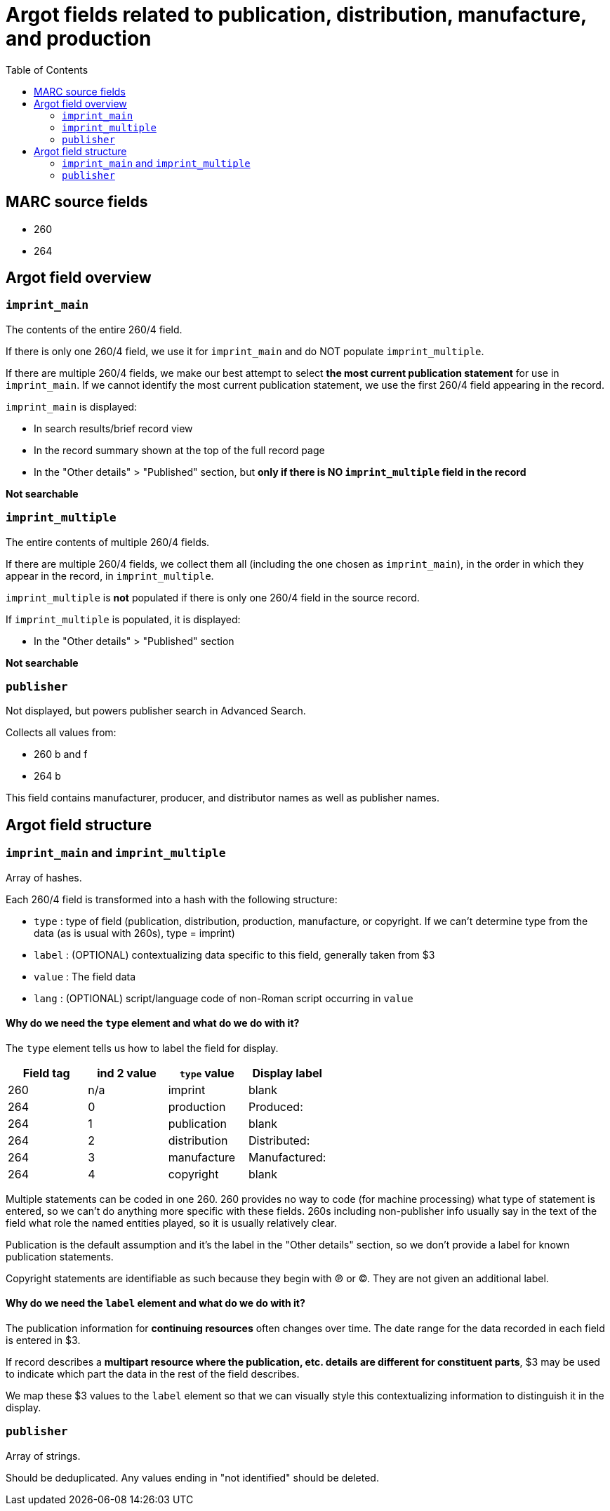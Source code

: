 :toc:
:toc-placement!:

= Argot fields related to publication, distribution, manufacture, and production

toc::[]

== MARC source fields

* 260
* 264

== Argot field overview

=== `imprint_main`
The contents of the entire 260/4 field.

If there is only one 260/4 field, we use it for `imprint_main` and do NOT populate `imprint_multiple`.

If there are multiple 260/4 fields, we make our best attempt to select *the most current publication statement* for use in `imprint_main`. If we cannot identify the most current publication statement, we use the first 260/4 field appearing in the record. 


`imprint_main` is displayed:

* In search results/brief record view
* In the record summary shown at the top of the full record page
* In the "Other details" > "Published" section, but *only if there is NO `imprint_multiple` field in the record*

*Not searchable*

=== `imprint_multiple`
The entire contents of multiple 260/4 fields.

If there are multiple 260/4 fields, we collect them all (including the one chosen as `imprint_main`), in the order in which they appear in the record, in `imprint_multiple`.

`imprint_multiple` is *not* populated if there is only one 260/4 field in the source record.

If `imprint_multiple` is populated, it is displayed:

* In the "Other details" > "Published" section

*Not searchable*

=== `publisher`
Not displayed, but powers publisher search in Advanced Search.

Collects all values from:

* 260 b and f
* 264 b

This field contains manufacturer, producer, and distributor names as well as publisher names.

== Argot field structure

=== `imprint_main` and `imprint_multiple`
Array of hashes.

Each 260/4 field is transformed into a hash with the following structure:

* `type` : type of field (publication, distribution, production, manufacture, or copyright. If we can't determine type from the data (as is usual with 260s), type = imprint)
* `label` : (OPTIONAL) contextualizing data specific to this field, generally taken from $3
* `value` : The field data
* `lang` : (OPTIONAL) script/language code of non-Roman script occurring in `value`

==== Why do we need the `type` element and what do we do with it?
The `type` element tells us how to label the field for display.

[cols=4*,options=header]
|===
|Field tag
|ind 2 value
|`type` value
|Display label

|260
|n/a
|imprint
|blank

|264
|0
|production
|Produced:

|264
|1
|publication
|blank

|264
|2
|distribution
|Distributed:

|264
|3
|manufacture
|Manufactured:

|264
|4
|copyright
|blank
|===

Multiple statements can be coded in one 260. 260 provides no way to code (for machine processing) what type of statement is entered, so we can't do anything more specific with these fields. 260s including non-publisher info usually say in the text of the field what role the named entities played, so it is usually relatively clear.

Publication is the default assumption and it's the label in the "Other details" section, so we don't provide a label for known publication statements.

Copyright statements are identifiable as such because they begin with ℗ or ©. They are not given an additional label.

==== Why do we need the `label` element and what do we do with it?
The publication information for *continuing resources* often changes over time. The date range for the data recorded in each field is entered in $3.

If record describes a *multipart resource where the publication, etc. details are different for constituent parts*, $3 may be used to indicate which part the data in the rest of the field describes.

We map these $3 values to the `label` element so that we can visually style this contextualizing information to distinguish it in the display. 


=== `publisher`
Array of strings.

Should be deduplicated. Any values ending in "not identified" should be deleted. 
